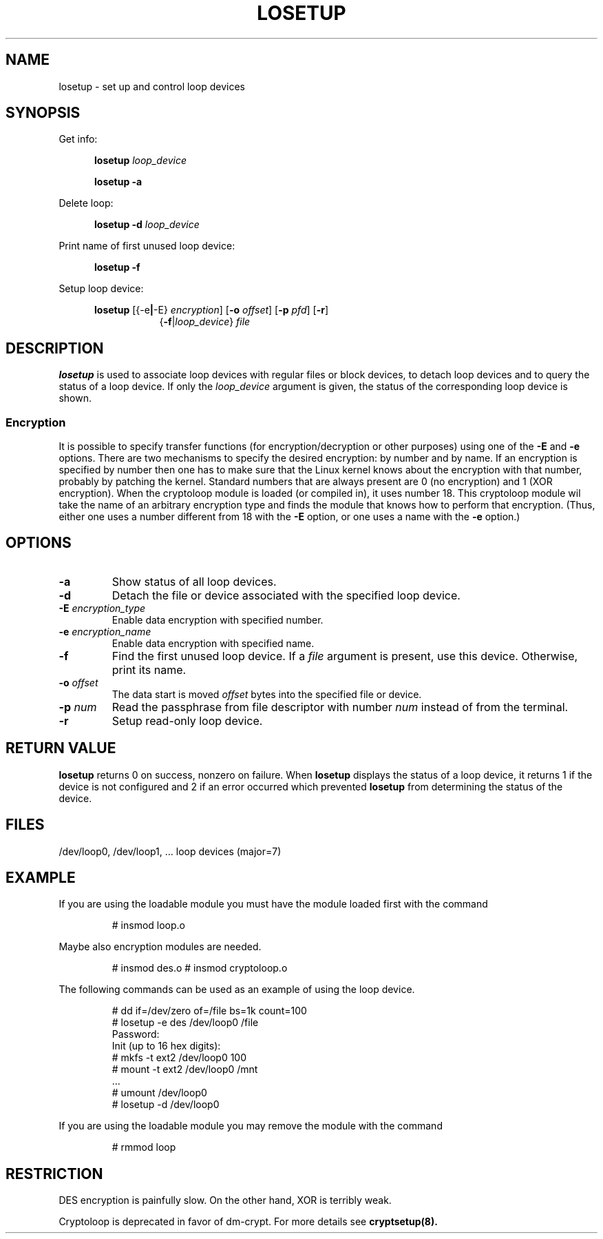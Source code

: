 .TH LOSETUP 8 "2003-07-01" "Linux" "MAINTENANCE COMMANDS"
.SH NAME
losetup \- set up and control loop devices
.SH SYNOPSIS
.ad l
Get info:
.sp
.in +5
.B losetup
.I loop_device
.sp
.B losetup -a
.sp
.in -5
Delete loop:
.sp
.in +5
.B "losetup \-d"
.I loop_device
.sp
.in -5
Print name of first unused loop device:
.sp
.in +5
.B "losetup \-f"
.sp
.in -5
Setup loop device:
.sp
.in +5
.B losetup
.RB [{\-e | \-E}
.IR encryption ]
.RB [ \-o
.IR offset ]
.RB [ \-p
.IR pfd ]
.RB [ \-r ]
.in +8
.RB { \-f | \fIloop_device\fP }
.I file
.in -13
.ad b
.SH DESCRIPTION
.B losetup
is used to associate loop devices with regular files or block devices,
to detach loop devices and to query the status of a loop device. If only the
\fIloop_device\fP argument is given, the status of the corresponding loop
device is shown.

.SS "Encryption"
It is possible to specify transfer functions (for encryption/decryption
or other purposes) using one of the
.B \-E
and
.B \-e
options.
There are two mechanisms to specify the desired encryption: by number
and by name. If an encryption is specified by number then one
has to make sure that the Linux kernel knows about the encryption with that
number, probably by patching the kernel. Standard numbers that are
always present are 0 (no encryption) and 1 (XOR encryption).
When the cryptoloop module is loaded (or compiled in), it uses number 18.
This cryptoloop module wil take the name of an arbitrary encryption type
and finds the module that knows how to perform that encryption.
(Thus, either one uses a number different from 18 with the
.B \-E
option, or one uses a name with the
.B \-e
option.)
.SH OPTIONS
.IP \fB\-a\fP
Show status of all loop devices.
.IP \fB\-d\fP
Detach the file or device associated with the specified loop device.
.IP "\fB\-E \fIencryption_type\fP"
Enable data encryption with specified number.
.IP "\fB\-e \fIencryption_name\fP"
Enable data encryption with specified name.
.IP "\fB\-f\fP"
Find the first unused loop device. If a
.I file
argument is present, use this device. Otherwise, print its name.
.IP "\fB\-o \fIoffset\fP"
The data start is moved \fIoffset\fP bytes into the specified file or
device.
.IP "\fB\-p \fInum\fP"
Read the passphrase from file descriptor with number
.I num
instead of from the terminal.
.IP \fB\-r\fP
Setup read-only loop device.
.SH RETURN VALUE
.B losetup
returns 0 on success, nonzero on failure. When
.B losetup
displays the status of a loop device, it returns 1 if the device
is not configured and 2 if an error occurred which prevented
.B losetup
from determining the status of the device.

.SH FILES
.nf
/dev/loop0, /dev/loop1, ...   loop devices (major=7)
.fi
.SH EXAMPLE
If you are using the loadable module you must have the module loaded
first with the command
.IP
# insmod loop.o
.LP
Maybe also encryption modules are needed.
.IP
# insmod des.o
# insmod cryptoloop.o
.LP
The following commands can be used as an example of using the loop device.
.nf
.IP
# dd if=/dev/zero of=/file bs=1k count=100
# losetup -e des /dev/loop0 /file
Password:
Init (up to 16 hex digits):
# mkfs -t ext2 /dev/loop0 100
# mount -t ext2 /dev/loop0 /mnt
 ...
# umount /dev/loop0
# losetup -d /dev/loop0
.fi
.LP
If you are using the loadable module you may remove the module with
the command
.IP
# rmmod loop
.LP
.fi
.SH RESTRICTION
DES encryption is painfully slow. On the other hand, XOR is terribly weak.

Cryptoloop is deprecated in favor of dm-crypt. For more details see
.B cryptsetup(8).
.\" .SH AUTHORS
.\" .nf
.\" Original version: Theodore Ts'o <tytso@athena.mit.edu>
.\" Original DES by: Eric Young <eay@psych.psy.uq.oz.au>
.\" .fi
